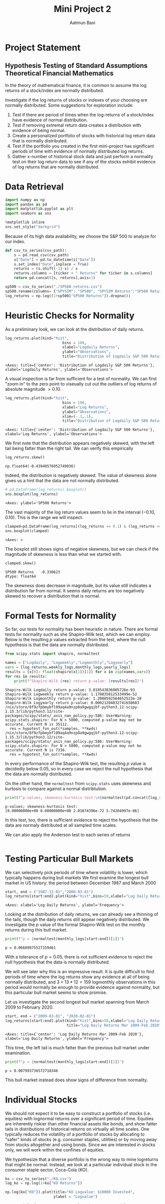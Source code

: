 #+title: Mini Project 2
#+author: Aatmun Baxi
* Project Statement
** Hypothesis Testing of Standard Assumptions Theoretical Financial Mathematics

In the theory of mathematical finance, it is common to assume the log returns of a stock/index are normally distributed.

Investigate if the log returns of stocks or indexes of your choosing are normally distributed. Some suggestions for exploration include:

1) Test if there are period of times when the log-returns of a stock/index have evidence of normal distribution.
2) Test if removing extremal return data creates a distribution with evidence of being normal.
3) Create a personalized portfolio of stocks with historical log return data that is normally distributed.
4) Test if the portfolio you created in the first mini-project has significant periods of time with evidence of normally distributed log returns.
5) Gather x-number of historical stock data and just perform a normality test on their log return data to see if any of the stocks exhibit evidence of log returns that are normally distributed.

* Data Retrieval

#+begin_src jupyter-python :exports both :session MiniProject2
import numpy as np
import pandas as pd
import matplotlib.pyplot as plt
import seaborn as sns

%matplotlib inline
sns.set_style("darkgrid")
#+end_src

#+RESULTS:

Because of its high data availability, we choose the S&P 500 to analyze for our index.
#+begin_src jupyter-python :exports both :session MiniProject2
def csv_to_series(csv_path):
    s = pd.read_csv(csv_path)
    s["Date"] = pd.to_datetime(s["Date"])
    s.set_index("Date",inplace = True)
    returns = (s.shift(-1)-s) / s
    returns.columns = [ticker + " Returns" for ticker in s.columns]
    return pd.concat([s, returns],axis=1)

sp500 = csv_to_series("./SP500-returns.csv")
sp500.rename(columns= {"SPYSIM": "SP500", "SPYSIM Returns":"SP500 Returns"},inplace=True)
log_returns = np.log((1+sp500["SP500 Returns"]).dropna())
#+end_src

#+RESULTS:

* Heuristic Checks for Normality
As a preliminary look, we can look at the distribution of daily returns.
#+begin_src jupyter-python :exports both :session MiniProject2
log_returns.plot(kind="hist",
                          bins = 100,
                          xlabel="Logdaily Returns",
                          ylabel="Observations",
                          title="Distribution of Logdaily S&P 500 Returns")
#+end_src

#+RESULTS:
:RESULTS:
: <Axes: title={'center': 'Distribution of Logdaily S&P 500 Returns'}, xlabel='Logdaily Returns', ylabel='Observations'>
[[file:./.ob-jupyter/d3d96040bfda34dd4a8ca676cd043ddb8e7835a8.png]]
:END:

A visual inspection is far from sufficient for a test of normality.
We can first "zoom in" to the zero point to viseually cut out the outliers of log returns of absolute magnitude \(> 0.10\).

#+begin_src jupyter-python :exports both :session MiniProject2
log_returns.plot(kind="hist",
                          bins = 100,
                          xlabel="Log Returns",
                          ylabel="Observations",
                          xlim=(-.1,.1),
                          title="Distribution of Logdaily S&P 500 Returns")
#+end_src

#+RESULTS:
:RESULTS:
: <Axes: title={'center': 'Distribution of Logdaily S&P 500 Returns'}, xlabel='Log Returns', ylabel='Observations'>
[[file:./.ob-jupyter/89bcc20773c776222a04ee00d7b5df0fcf488715.png]]
:END:

We first note that the distribution appears negatively skewed, with the left tail being fatter than the right tail.
We can verify this empirically
#+begin_src jupyter-python :exports both :session MiniProject2
log_returns.skew()
#+end_src

#+RESULTS:
: np.float64(-0.43940576052749036)

Indeed, the distribution is negatively skewed.
The value of skewness alone gives us a hint that the data are not normally distributed.

#+begin_src jupyter-python :exports both :session MiniProject2
# pd.DataFrame(log_returns).boxplot()
sns.boxplot(log_returns)
#+end_src

#+RESULTS:
:RESULTS:
: <Axes: ylabel='SP500 Returns'>
[[file:./.ob-jupyter/fe334de74dd34080bd4d07edd7c9b521b3c62303.png]]
:END:

The vast majority of the log return values seem to lie in the interval \((-0.10,0.10)\).
This is the range we will inspect.
#+begin_src jupyter-python :exports both :session MiniProject2
clamped=pd.DataFrame(log_returns[(log_returns <= 0.1) & (log_returns >= -0.1) ])
sns.boxplot(clamped)
#+end_src

#+RESULTS:
:RESULTS:
: <Axes: >
[[file:./.ob-jupyter/5e93f2bc90da8bd2719b0dc12878af0a509e0a7f.png]]
:END:

The boxplot still shows signs of negative skewness, but we can check if the magnitude of skewness is less than what we started with.
#+begin_src jupyter-python :exports both :session MiniProject2
clamped.skew()
#+end_src

#+RESULTS:
: SP500 Returns   -0.330623
: dtype: float64

The skewness does decrease in magnitude, but its value still indicates a distribution far from normal.
It seems daily returns are too negatively skewed to recover a distribution that is normal.
* Formal Tests for Normality
So far, our tests for normality has been heuristic in nature.
There are formal tests for normality such as she Shapiro-Wilk test, which we can employ.
Below is the resulting \(p\) values extracted from the test, where the null hypothesis is that the data are normally distributed.
#+begin_src jupyter-python :exports both :session MiniProject2
from scipy.stats import shapiro, normaltest

names = ["Logdaily", "Logweekly","Logmonthly","Logyearly"]
vars = [log_returns,weekly_logs,monthly_logs,yearly_logs]
results = {x[0]: float(shapiro(x[1])[1]) for x in zip(names,vars)}
for res in results:
    print(f"Shapiro-Wilk {res} return p-value: {results[res]}")
#+end_src

#+RESULTS:
: Shapiro-Wilk Logdaily return p-value: 3.818543836005726e-93
: Shapiro-Wilk Logweekly return p-value: 1.178035812533499e-52
: Shapiro-Wilk Logmonthly return p-value: 1.2008592564652523e-28
: Shapiro-Wilk Logyearly return p-value: 0.00021204832741650683
: /nix/store/8f9zfpbmybfl09aq4a9nzp8a9gwgqjbf-python3.12-scipy-1.15.3/lib/python3.12/site-packages/scipy/stats/_axis_nan_policy.py:586: UserWarning: scipy.stats.shapiro: For N > 5000, computed p-value may not be accurate. Current N is 35112.
:   res = hypotest_fun_out(*samples, **kwds)
: /nix/store/8f9zfpbmybfl09aq4a9nzp8a9gwgqjbf-python3.12-scipy-1.15.3/lib/python3.12/site-packages/scipy/stats/_axis_nan_policy.py:586: UserWarning: scipy.stats.shapiro: For N > 5000, computed p-value may not be accurate. Current N is 7316.
:   res = hypotest_fun_out(*samples, **kwds)

In every performance of the Shapiro-Wilk test, the resulting \(p\) value is decidedly below \(0.05\), so in every case we reject the null hypothesis that the data are normally distributed.

On the other hand, the =normaltest= from =scipy.stats= uses skewness and kurtosis to compare against a normal distribtution.

#+begin_src jupyter-python :exports both :session MiniProject2
print(f"p-values; skewness-kurtosis test:\n{normaltest(pd.concat([log_returns, weekly_logs, monthly_logs,yearly_logs],axis=1),nan_policy='omit',axis=0).pvalue}")
#+end_src

#+RESULTS:
: p-values; skewness-kurtosis test:
: [0.00000000e+00 0.00000000e+00 2.01874396e-72 5.74204997e-06]

In this test, too, there is sufficient evidence to reject the hypothesis that the data are normaly distributed at all sampled time scales.

We can also apply the Anderson test to each series of returns
#+begin_src jupyter-python :exports both :session MiniProject2

#+end_src

#+RESULTS:

* Testing Particular Bull Markets
We can selectively pick periods of time where volatility is lower, which typically happens during bull markets
We first examine the longest bull market in US history: the period between December 1987 and March 2000
#+begin_src jupyter-python :exports both :session MiniProject2
start, end = ("1987-12-01","2000-03-01")
log_returns[start:end].plot(kind="hist",bins=50,xlabel="Log Daily Returns")
#+end_src

#+RESULTS:
:RESULTS:
: <Axes: xlabel='Log Daily Returns', ylabel='Frequency'>
[[file:./.ob-jupyter/4562bfd97122c54278ffd2b558102cb4786104d5.png]]
:END:

Looking at the distribution of daily returns, we can already see a thinning of the tails, though the daily returns still appear negatively distributed.
We investigate the \(p\) value of the formal Shapiro-Wilk test on the monthly returns during this bull market.
#+begin_src jupyter-python :exports both :session MiniProject2
print(f"p = {normaltest(monthly_logs[start:end])[1]}")
#+end_src

#+RESULTS:
: p = 0.06689875527159461

With a tolerance of \(p = 0.05\), there is not sufficient evidence to reject the null hypothesis that the data is normally distributed.

We will see later why this is an impressive result.
It is quite difficult to find periods of time where the log returns show any evidence at all of being normally distributed, and \(3+13\ast 12 = 159\) logmonthly observations in this period would normally be enough to provide evidence against normality, but this particular bull market seems to show promise.

Let us investigate the second longest bull market spanning from March 2009 to February 2020.
#+begin_src jupyter-python :exports both :session MiniProject2
start, end = ("2009-03-01", "2020-02-01")
log_returns[start:end].plot(kind="hist",bins=50,xlabel="Log Daily Returns",
                            title="Log Daily Returns Mar 2009-Feb 2020")
#+end_src

#+RESULTS:
:RESULTS:
: <Axes: title={'center': 'Log Daily Returns Mar 2009-Feb 2020'}, xlabel='Log Daily Returns', ylabel='Frequency'>
[[file:./.ob-jupyter/5b4f189bacc8d07a251a1befbe4e44cfb7cc1e16.png]]
:END:

This time, the left tail is much fatter than the previous bull market under examination.
#+begin_src jupyter-python :exports both :session MiniProject2
print(f"p = {normaltest(monthly_logs[start:end])[1]}")
#+end_src

#+RESULTS:
: p = 0.007993736572718346

This bull market instead does show signs of difference from normality.
* Individual Stocks
We should not expect it to be easy to construct a portfolio of stocks (i.e. equities) with lognormal returns over a significant period of time.
Equities are inherently riskier than other financial assets like bonds, and show fatter tails in distributions of historical returns on virtually all time scales.
One typically reduces the volatility of a portfolio of stocks by allocating to "safer" kinds of stocks (e.g. consumer staples, utilities) or by moving away from stocks altogether and using bonds.
Since we are interested in stocks only, we will work within the confines of equities.

We hypothesize that a diverse portfolio is the wrong way to mine logreturns that might be normal.
Instead, we look at a particular individual stock in the consumer staple sector, Coca-Cola (KO).
#+begin_src jupyter-python :session MiniProject2 :exports both
ko = csv_to_series("./KO.csv")
log_ko = np.log(1+ko["KO Returns"])
#+end_src

#+RESULTS:


#+begin_src jupyter-python :session MiniProject2 :exports both
np.log(ko["KO"]).plot(title="KO Logvalue: $10000 Invested",
                      ylabel = "Logvalue")
#+end_src

#+RESULTS:
:RESULTS:
: <Axes: title={'center': 'KO Logvalue: $10000 Invested'}, xlabel='Date', ylabel='Logvalue'>
[[file:./.ob-jupyter/371316feaf22f90b281a0bcaf61168e55bd7f208.png]]
:END:

From a visual inspection of the logvalue of an investment in KO, we see that the period between 1995 and 1996 shows promise for lognormal returns, based on intuition alone.
The reason is the log price seems to dither around the same price, indicating a more normal random choice of up-down movements on the day.
We should want more zero-mean log returns to have any hope of finding such a period with normally distributed returns.
#+begin_src jupyter-python :session MiniProject2 :exports both
s1,s2 = ("1995-04-01","1996-04-01")
from scipy.stats import probplot

probplot(log_ko[s1:s2],plot=plt)
plt.title(f"KO logdaily returns: {s1}—{s2}")
plt.show()
#+end_src

#+RESULTS:
[[file:./.ob-jupyter/2947d8f411db19bfd47d031483b3c91799579d2d.png]]

#+begin_src jupyter-python :session MiniProject2 :exports both
log_ko[s1:s2].plot(kind="hist",bins=80)
#+end_src

#+RESULTS:
:RESULTS:
: <Axes: ylabel='Frequency'>
[[file:./.ob-jupyter/0a60e675592a04853c1a22e456364522a824c0db.png]]
:END:

Apart from the distribution of logdaily returns looking more favorable than our other assets, we can check the skewness and kurtosis:
#+begin_src jupyter-python :session MiniProject2
print(f"KO logreturns 04/1995-04/1996 p-value: {normaltest(log_ko[s1:s2])[1]}")
#+end_src

#+RESULTS:
: KO logreturns 04/1995-04/1996 p-value: 0.5050793770779156

During the period of 04/1995 to 04/1996, we observe there is not enough evidence to reject the null hypothesis that the data is not normally distributed.

* Normality as a Function of Length of Time Period
In the previous section we found a yearly period where a test of normaliy on the logdaily returns of KO did not show enough evidence to reject the null hypothesis of normal distributivity.
Here we investigate the relationship of this \(p\) value with the period of time we look over.

We will test this by testing normality of logdaily returns on the S&P 500 for rolling monthly, semiannual, yearly, 2-yearly, and 5-yearly trading periods.
In each of these rolling periods, we will test for normality, and see in what percentage of these rolling periods we can reject the null hypothesis.
#+begin_src jupyter-python :session MiniProject2 :results none :exports both
periods = [20,6*20, 252,2*252,5*252]
period_names = ["Monthly","Semiannual","Yearly","2-year","5-year"]

percent_rejected = []
for x in periods:
    rolled_ps = log_returns.rolling(x).apply(lambda x:normaltest(x)[1]).dropna()
    percent_normal = 100* len(rolled_ps[rolled_ps< 0.05]) / len(rolled_ps)
    percent_rejected.append(percent_normal)

#+end_src

#+begin_src jupyter-python :session MiniProject2 :results value :exports both
plt.bar(x=period_names,height=percent_rejected)
plt.title("% Rejection of Normality. Rolling Periods of Logdaily S&P500 Returns")
#+end_src

#+RESULTS:
:RESULTS:
: Text(0.5, 1.0, '% Rejection of Normality. Rolling Periods of Logdaily S&P500 Returns')
[[file:./.ob-jupyter/338c0f56d270b77fd4cf8264cdcd27312a958fea.png]]
:END:
The graph gives an interpretation as follows: *given any particular yearly period of logdaily S&P500 returns, there is a ~80% chance that this period shows enough evidence to reject the hypothesis that the data are normally distributed.*
In other words, only 20% of rolling yearly periods of logdaily returns show potential to be normally distributed.
Chances of finding potential for normality increase as your time window shrinks.


We can run the same examination on KO to see how they differ, if at all.
#+begin_src jupyter-python :session MiniProject2 :results value :exports both
periods = [20,6*20, 252,2*252,5*252]
period_names = ["Monthly","Semiannual","Yearly","2-year","5-year"]
ko_percent_rejected = []
for x in periods:
    rolled_ps = log_ko.rolling(x).apply(lambda x:normaltest(x)[1]).dropna()
    ko_percent_normal = 100* len(rolled_ps[rolled_ps< 0.05]) / len(rolled_ps)
    ko_percent_rejected.append(ko_percent_normal)

plt.bar(x=period_names,height=ko_percent_rejected)
plt.title("% Rejection of Normality. Rolling Periods of Logdaily KO Returns")
#+end_src

#+RESULTS:
:RESULTS:
: Text(0.5, 1.0, '% Rejection of Normality. Rolling Periods of Logdaily KO Returns')
[[file:./.ob-jupyter/cc67c821fd8bac5639b96374a79c05aebe4fa13b.png]]
:END:

And we can run it on a few more low beta stocks/indexes to see a trend:
#+begin_src jupyter-python :session MiniProject2 :results none :exports both
log_gis = np.log(1+csv_to_series("./GIS.csv")["GIS Returns"]).dropna()
log_xlu = np.log(1+csv_to_series("./XLU.csv")["XLU Returns"]).dropna()
log_mcd = np.log(1+csv_to_series("./MCD.csv")["MCD Returns"]).dropna()

def reject_normality(ticker, returns):
    periods = [20,6*20, 252,2*252,5*252]
    period_names = ["Monthly","Semiannual","Yearly","2-year","5-year"]
    percent_rejected = []
    for x in periods:
        rolled_ps = returns.rolling(x).apply(lambda x:normaltest(x)[1]).dropna()
        percent_normal = 100* len(rolled_ps[rolled_ps< 0.05]) / len(rolled_ps)
        percent_rejected.append(percent_normal)


    plt.bar(x=period_names,height=percent_rejected)
    plt.xlabel("Rolling Period")
    plt.title(f"% Rejection of Normality. Rolling Periods of Logdaily {ticker} Returns")
    plt.show()
#+end_src


#+begin_src jupyter-python :session MiniProject2 :results value :exports both
reject_normality("XLU",log_xlu)
reject_normality("GIS",log_gis)
reject_normality("MCD",log_mcd)
#+end_src

#+RESULTS:
:RESULTS:
[[file:./.ob-jupyter/f09666d43930013e3969d8269ac992094ecee664.png]]
[[file:./.ob-jupyter/04b29d9d001b12dc865a84d00548cfd4ad156dff.png]]
[[file:./.ob-jupyter/719381383f6719c6420a58f84276039940e5f751.png]]
:END:

The graphs show a consistent trend that  *longer periods of logdaily returns display less liklihood of being normally distributed.*
Thus, finding periods of normally distributed returns has less to do with the idiosyncrasies of each stock/index, and more to do with how the test actually works.
In particular, we can reasonably guess that the lack of evidence of normality in the shorter time windows is very likely due to the lack of data points, and not an actual statement about the intrinsic data itself.

* Testing Project 1 Portfolio
#+begin_src jupyter-python :session MiniProject2 :results value :exports both
inception = "1994-12-29"
disvx = csv_to_series("../MiniProject1/DISVX-returns.csv")["DISVX Returns"]
dfsvx = csv_to_series("../MiniProject1/DFSVX-returns.csv")["DFSVX Returns"]
vti = csv_to_series("../MiniProject1/VTI-returns.csv")["VTI Returns"]
vxus = csv_to_series("../MiniProject1/VXUS-returns.csv")["VXUS Returns"]
govt = csv_to_series("../MiniProject1/GOVT-returns.csv")["GOVT Returns"]
zroz = csv_to_series("../MiniProject1/ZROZ-returns.csv")["ZROZ Returns"]
p2 = 0.28*vti[inception:] + 0.27*dfsvx[inception:] + 0.18*vxus[inception:] + 0.17*disvx[inception:] + 0.10*zroz[:inception]
#+end_src

#+RESULTS:

#+begin_src jupyter-python :session MiniProject2 :results value :exports both
log_p = np.log(1+p2).dropna()
reject_normality("P1 Portfolio", log_p)
#+end_src

#+RESULTS:
[[file:./.ob-jupyter/91e5562f09a1be55f39bba0f34bfa331680a571c.png]]

Interestingly, the high risk portfolio from my first project show more yearly periods with promising signs of normally distributed returns, moreso than even our most "normal" stock choice KO.
The difference is especially stark in the semiannual period, where over half the analyzed rolling periods did not produce enough evidence to reject normality.

* Conclusion
We can conclude that finding normally distributed returns in stocks is *essentially an exercise in arbitrary data mining*, and the pattern fails far more often than it succeeds.
Though, this is the point of this exercise: the assumption of normal stock returns in various financial models such as Black-Scholes is not borne out in reality, and this illustrates that plainly.
The essence of assuming lognormal returns is simply a convenience to find closed form solutions to option prices, and models incorporating assumptions that reflect reality are much more difficult to work with.

# Local Variables:
# compile-command: "pandoc -s -o MiniProject2.ipynb MiniProject2.org -V header-includes='<script src="https://cdnjs.cloudflare.com/ajax/libs/require.js/2.3.6/require.min.js"></script>'"
# eval: (setq-local jupyter-executable (inheritenv (executable-find "jupyter")))
# End
